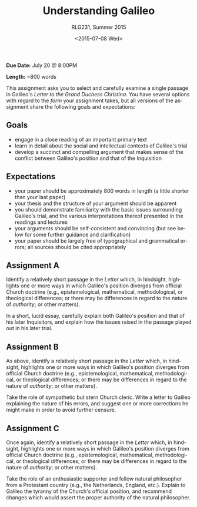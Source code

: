 #+OPTIONS: ':t *:t -:t ::t <:t H:3 \n:nil ^:t arch:headline author:t
#+OPTIONS: c:nil creator:nil d:(not "LOGBOOK") date:t e:t email:nil
#+OPTIONS: f:t inline:t num:nil p:nil pri:nil prop:nil stat:t tags:t
#+OPTIONS: tasks:t tex:t timestamp:t title:t toc:nil todo:t |:t
#+TITLE: Understanding Galileo
#+SUBTITLE: RLG231, Summer 2015
#+DATE: <2015-07-08 Wed>
#+AUTHOR: Matt Price
#+EMAIL: matt@osskil
#+LANGUAGE: en
#+SELECT_TAGS: export
#+EXCLUDE_TAGS: noexport
#+CREATOR: Emacs 25.0.50.1 (Org mode 8.3beta)
#+OPTIONS: author:nil date:nil

*Due Date:* July 20 @ 8:00PM

*Length:* ~800 words

This assignment asks you to select and carefully examine a single passage in Galileo's /Letter to the Grand Duchess Christina/.  You have several options with regard to the /form/ your assignment takes, but all versions of the assignment share the following goals and expectations:
** Goals
- engage in a close reading of an important primary text
- learn in detail about the social and intellectual contexts of Galileo's trial
- develop a succinct and compelling argument that makes sense of the conflict between Galileo's position and that of the Inquisition
** Expectations
- your paper should be approximately 800 words in length (a little shorter than your last paper)
- your thesis and the structure of your argument should be apparent
- you should demonstrate familiarity with the basic issues surrounding Galileo's trial, and the various interpretations thereof presented in the readings and lectures
- your arguments should be self-consistent and convincing (but see below for some further guidance and clarification)
- your paper should be largely free of typographical and grammatical errors; all sources should be cited appropriately
** Assignment A
Identify a relatively short passage in the /Letter/ which, in hindsight, highlights one or more ways in which Galileo's position diverges from official Church doctrine (e.g., epistemological, mathematical, methodological, or theological differences; or there may be differences in regard to the nature of /authority/; or other matters).  

In a short, lucid essay, carefully explain both Galileo's position and that of his later Inquisitors, and explain how the issues raised in the passage played out in his later trial.

** Assignment B
As above, identify a relatively short passage in the /Letter/ which, in hindsight, highlights one or more ways in which Galileo's position diverges from official Church doctrine (e.g., epistemological, mathematical, methodological, or theological differences; or there may be differences in regard to the nature of /authority/; or other matters).

Take the role of sympathetic but stern Church cleric.  Write a letter to Galileo explaining the nature of his errors, and suggest one or more corrections he might make in order to avoid further censure.

** Assignment C
Once again, identify a relatively short passage in the /Letter/ which, in hindsight, highlights one or more ways in which Galileo's position diverges from official Church doctrine (e.g., epistemological, mathematical, methodological, or theological differences; or there may be differences in regard to the nature of /authority/; or other matters).

Take the role of an enthusiastic supporter and fellow natural philosopher from a Protestant country (e.g., the Netherlands, England, etc.).  Explain to Galileo the tyranny of the Church's official position, and recommend changes which would assert the proper authority of the natural philosopher.  
